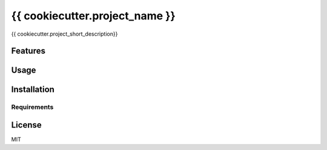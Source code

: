 ===============================
{{ cookiecutter.project_name }}
===============================

{{ cookiecutter.project_short_description}}

Features
--------

Usage
-----

Installation
------------

Requirements
^^^^^^^^^^^^

License
-------

MIT
